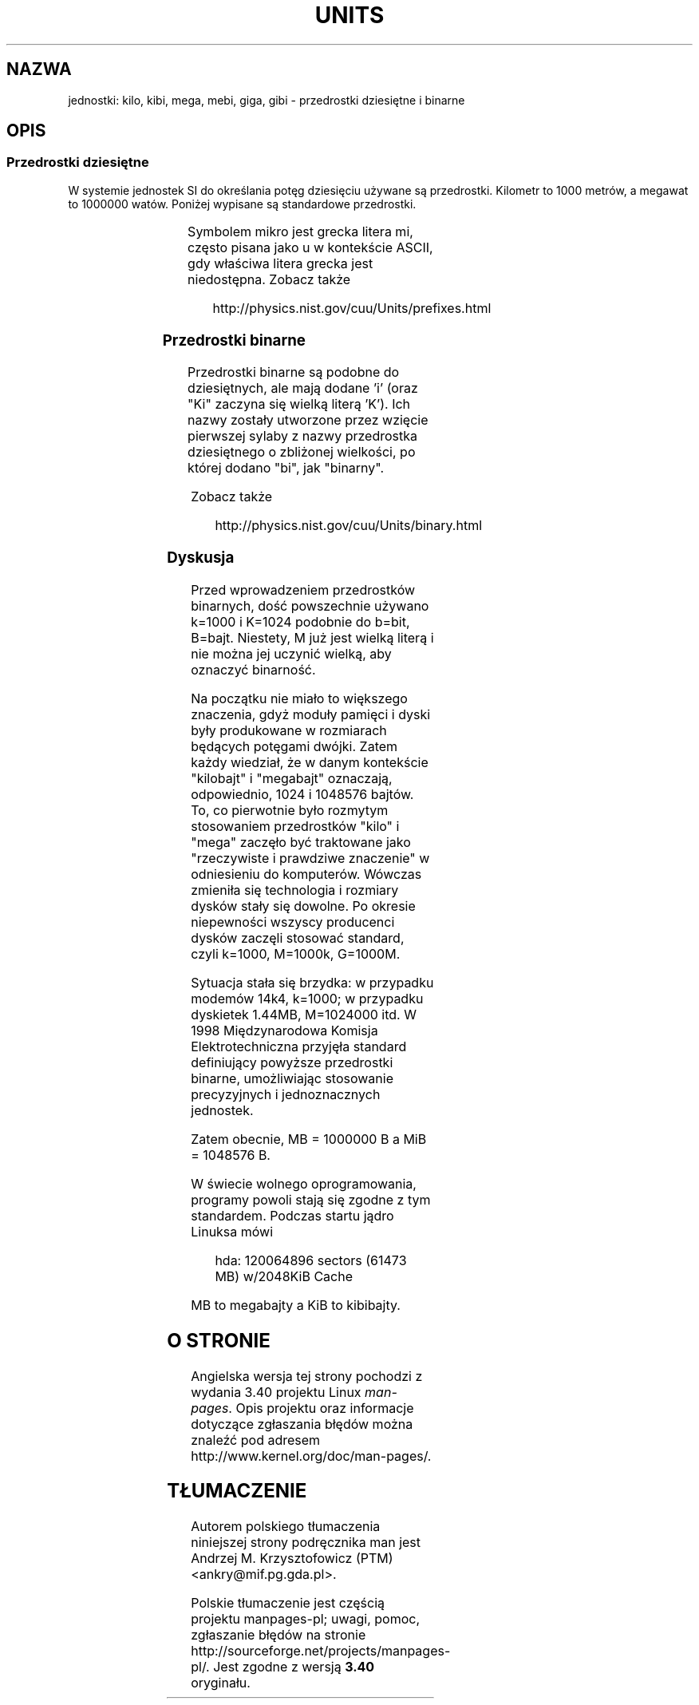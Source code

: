 .\" t
.\" Copyright (C) 2001 Andries Brouwer <aeb@cwi.nl>
.\"
.\" Permission is granted to make and distribute verbatim copies of this
.\" manual provided the copyright notice and this permission notice are
.\" preserved on all copies.
.\"
.\" Permission is granted to copy and distribute modified versions of this
.\" manual under the conditions for verbatim copying, provided that the
.\" entire resulting derived work is distributed under the terms of a
.\" permission notice identical to this one.
.\"
.\" Since the Linux kernel and libraries are constantly changing, this
.\" manual page may be incorrect or out-of-date.  The author(s) assume no
.\" responsibility for errors or omissions, or for damages resulting from
.\" the use of the information contained herein.  The author(s) may not
.\" have taken the same level of care in the production of this manual,
.\" which is licensed free of charge, as they might when working
.\" professionally.
.\"
.\" Formatted or processed versions of this manual, if unaccompanied by
.\" the source, must acknowledge the copyright and authors of this work.
.\"
.\"*******************************************************************
.\"
.\" This file was generated with po4a. Translate the source file.
.\"
.\"*******************************************************************
.\" This file is distributed under the same license as original manpage
.\" Copyright of the original manpage:
.\" Copyright © 2001 Andries Brouwer 
.\" Copyright © of Polish translation:
.\" Andrzej M. Krzysztofowicz (PTM) <ankry@mif.pg.gda.pl>, 2003.
.TH UNITS 7 2001\-12\-22 Linux "Podręcznik programisty Linuksa"
.SH NAZWA
jednostki: kilo, kibi, mega, mebi, giga, gibi \- przedrostki dziesiętne i
binarne
.SH OPIS
.SS "Przedrostki dziesiętne"
W systemie jednostek SI do określania potęg dziesięciu używane są
przedrostki.  Kilometr to 1000 metrów, a megawat to 1000000 watów.  Poniżej
wypisane są standardowe przedrostki.
.RS
.TS
l l l.
przedrostek	nazwa	wartość
y	jokto	10^\-24 = 0.000000000000000000000001
z	zepto	10^\-21 = 0.000000000000000000001
a	atto	10^\-18 = 0.000000000000000001
f	femto	10^\-15 = 0.000000000000001
p	piko	10^\-12 = 0.000000000001
n	nano	10^\-9  = 0.000000001
u	mikro	10^\-6  = 0.000001
m	mili	10^\-3  = 0.001
c	centy	10^\-2  = 0.01
d	decy	10^\-1  = 0.1
da	deka	10^ 1  = 10
h	hekto	10^ 2  = 100
k	kilo	10^ 3  = 1000
M	mega	10^ 6  = 1000000
G	giga	10^ 9  = 1000000000
T	tera	10^12  = 1000000000000
P	peta	10^15  = 1000000000000000
E	eksa	10^18  = 1000000000000000000
Z	zetta	10^21  = 1000000000000000000000
Y	jotta	10^24  = 1000000000000000000000000
.TE
.RE

Symbolem mikro jest grecka litera mi, często pisana jako u w kontekście
ASCII, gdy właściwa litera grecka jest niedostępna.  Zobacz także
.sp
.RS
http://physics.nist.gov/cuu/Units/prefixes.html
.RE
.SS "Przedrostki binarne"
Przedrostki binarne są podobne do dziesiętnych, ale mają dodane 'i' (oraz
"Ki" zaczyna się wielką literą 'K'). Ich nazwy zostały utworzone przez
wzięcie pierwszej sylaby z nazwy przedrostka dziesiętnego o zbliżonej
wielkości, po której dodano "bi", jak "binarny".
.RS
.TS
l l l.
przedrostek	nazwa	wartość
Ki	kibi	2^10 = 1024
Mi	mebi	2^20 = 1048576
Gi	gibi	2^30 = 1073741824
Ti	tebi	2^40 = 1099511627776
Pi	pebi	2^50 = 1125899906842624
Ei	eksbi	2^60 = 1152921504606846976
.TE
.RE

Zobacz także
.sp
.RS
http://physics.nist.gov/cuu/Units/binary.html
.RE
.SS Dyskusja
Przed wprowadzeniem przedrostków binarnych, dość powszechnie używano k=1000
i K=1024 podobnie do b=bit, B=bajt. Niestety, M już jest wielką literą i nie
można jej uczynić wielką, aby oznaczyć binarność.

Na początku nie miało to większego znaczenia, gdyż moduły pamięci i dyski
były produkowane w rozmiarach będących potęgami dwójki. Zatem każdy
wiedział, że w danym kontekście "kilobajt" i "megabajt" oznaczają,
odpowiednio, 1024 i 1048576 bajtów. To, co pierwotnie było rozmytym
stosowaniem przedrostków "kilo" i "mega" zaczęło być traktowane jako
"rzeczywiste i prawdziwe znaczenie" w odniesieniu do komputerów. Wówczas
zmieniła się technologia i rozmiary dysków stały się dowolne. Po okresie
niepewności wszyscy producenci dysków zaczęli stosować standard, czyli
k=1000, M=1000k, G=1000M.

.\" also common: 14.4k modem
Sytuacja stała się brzydka: w przypadku modemów 14k4, k=1000; w przypadku
dyskietek 1.44MB, M=1024000 itd. W 1998 Międzynarodowa Komisja
Elektrotechniczna przyjęła standard definiujący powyższe przedrostki
binarne, umożliwiając stosowanie precyzyjnych i jednoznacznych jednostek.

Zatem obecnie, MB = 1000000 B a MiB = 1048576 B.

W świecie wolnego oprogramowania, programy powoli stają się zgodne z tym
standardem. Podczas startu jądro Linuksa mówi

.RS
.nf
hda: 120064896 sectors (61473 MB) w/2048KiB Cache
.fi
.RE

MB to megabajty a KiB to kibibajty.
.SH "O STRONIE"
Angielska wersja tej strony pochodzi z wydania 3.40 projektu Linux
\fIman\-pages\fP. Opis projektu oraz informacje dotyczące zgłaszania błędów
można znaleźć pod adresem http://www.kernel.org/doc/man\-pages/.
.SH TŁUMACZENIE
Autorem polskiego tłumaczenia niniejszej strony podręcznika man jest
Andrzej M. Krzysztofowicz (PTM) <ankry@mif.pg.gda.pl>.
.PP
Polskie tłumaczenie jest częścią projektu manpages-pl; uwagi, pomoc, zgłaszanie błędów na stronie http://sourceforge.net/projects/manpages-pl/. Jest zgodne z wersją \fB 3.40 \fPoryginału.
